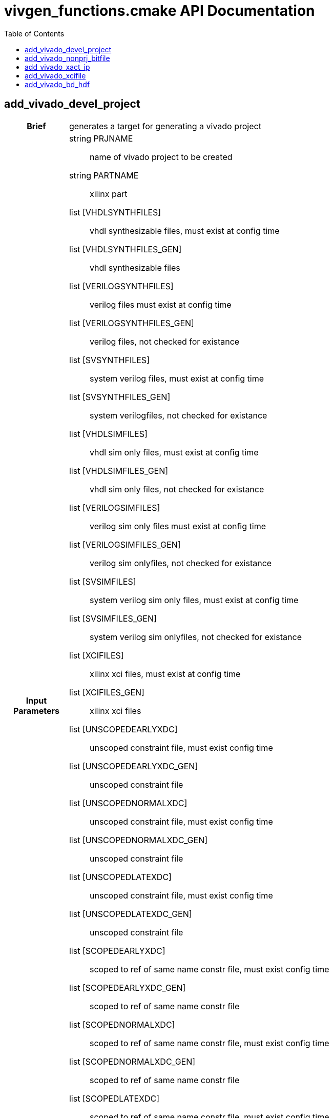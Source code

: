 = vivgen_functions.cmake API Documentation
:toc:

== add_vivado_devel_project

[cols='h,6a']
|===
| Brief
| 
generates a target for generating a vivado project

| Input +
Parameters
|
string PRJNAME:: name of vivado project to be created
string PARTNAME:: xilinx part
list [VHDLSYNTHFILES]:: vhdl synthesizable files, must exist at config time
list [VHDLSYNTHFILES_GEN]:: vhdl synthesizable files
list [VERILOGSYNTHFILES]:: verilog files must exist at config time
list [VERILOGSYNTHFILES_GEN]:: verilog files, not checked for existance
list [SVSYNTHFILES]:: system verilog files, must exist at config time
list [SVSYNTHFILES_GEN]:: system verilogfiles, not checked for existance
list [VHDLSIMFILES]:: vhdl sim only files, must exist at config time
list [VHDLSIMFILES_GEN]:: vhdl sim only files, not checked for existance
list [VERILOGSIMFILES]:: verilog sim only files must exist at config time
list [VERILOGSIMFILES_GEN]:: verilog sim onlyfiles, not checked for existance
list [SVSIMFILES]:: system verilog sim only files, must exist at config time
list [SVSIMFILES_GEN]:: system verilog sim onlyfiles, not checked for existance
list [XCIFILES]:: xilinx xci files, must exist at config time
list [XCIFILES_GEN]:: xilinx xci files
list [UNSCOPEDEARLYXDC]:: unscoped constraint file, must exist config time
list [UNSCOPEDEARLYXDC_GEN]:: unscoped constraint file
list [UNSCOPEDNORMALXDC]:: unscoped constraint file, must exist config time
list [UNSCOPEDNORMALXDC_GEN]:: unscoped constraint file
list [UNSCOPEDLATEXDC]:: unscoped constraint file, must exist config time
list [UNSCOPEDLATEXDC_GEN]:: unscoped constraint file
list [SCOPEDEARLYXDC]:: scoped to ref of same name constr file, must exist config time
list [SCOPEDEARLYXDC_GEN]:: scoped to ref of same name constr file
list [SCOPEDNORMALXDC]:: scoped to ref of same name constr file, must exist config time
list [SCOPEDNORMALXDC_GEN]:: scoped to ref of same name constr file
list [SCOPEDLATEXDC]:: scoped to ref of same name constr file, must exist config time
list [SCOPEDLATEXDC_GEN]:: scoped to ref of same name constr file
list [DATAFILES]:: nonsource files incl in prj for sim, must exist config time
list [DATAFILES_GEN]:: nonsource files incl in prj for sim
noarg [NOVHDL2008]:: option to use old vhdl, if this option is not passed, vhdl2008 will be used

| Targets and +
Outputs
|
*target* ${PRJNAME}_genvivprj:: use make ${PRJNAME}_genvivprj to generate vivado project, does not force, will fail if project already exists


| Description
|
intended for simulation.  Will fail if vivado project already exists.

|===

== add_vivado_nonprj_bitfile

[cols='h,6a']
|===
| Brief
| 
generates a recipe for a bit file

| Input +
Parameters
|
string PRJNAME:: name of vivado project to be created
string PARTNAME:: xilinx part
list [VHDLSYNTHFILES]:: vhdl synthesizable files, must exist at config time
list [VHDLSYNTHFILES_GEN]:: vhdl synthesizable files
list [VERILOGSYNTHFILES]:: verilog files must exist at config time
list [VERILOGSYNTHFILES_GEN]:: verilog files, not checked for existance
list [SVSYNTHFILES]:: system verilog files, must exist at config time
list [SVSYNTHFILES_GEN]:: system verilogfiles, not checked for existance
list [VHDLSIMFILES]:: vhdl sim only files, must exist at config time
list [VHDLSIMFILES_GEN]:: vhdl sim only files, not checked for existance
list [VERILOGSIMFILES]:: verilog sim only files must exist at config time
list [VERILOGSIMFILES_GEN]:: verilog sim onlyfiles, not checked for existance
list [XCIFILES_GEN]:: xci files, not checked for existance, prefer generated by add_vivado_xcifile
list [SVSIMFILES]:: system verilog sim only files, must exist at config time
list [SVSIMFILES_GEN]:: system verilog sim onlyfiles, not checked for existance
list [UNSCOPEDEARLYXDC]:: unscoped constraint file, must exist config time
list [UNSCOPEDEARLYXDC_GEN]:: unscoped constraint file
list [UNSCOPEDNORMALXDC]:: unscoped constraint file, must exist config time
list [UNSCOPEDNORMALXDC_GEN]:: unscoped constraint file
list [UNSCOPEDLATEXDC]:: unscoped constraint file, must exist config time
list [UNSCOPEDLATEXDC_GEN]:: unscoped constraint file
list [SCOPEDEARLYXDC]:: scoped to ref of same name constr file, must exist config time
list [SCOPEDEARLYXDC_GEN]:: scoped to ref of same name constr file
list [SCOPEDNORMALXDC]:: scoped to ref of same name constr file, must exist config time
list [SCOPEDNORMALXDC_GEN]:: scoped to ref of same name constr file
list [SCOPEDLATEXDC]:: scoped to ref of same name constr file, must exist config time
list [SCOPEDLATEXDC_GEN]:: scoped to ref of same name constr file
noargs [VHDL2008]:: option to use vhdl2008

| Targets and +
Outputs
|
*output* vivnonprj_${PRJNAME}/${PRJNAME}.bit:: bit file generated from nonprj flow

| Output +
Parameter
|
*output* [bitfile_OUTPUT]:: variable to store the location of the bitfile to be generated (described in targets and outputs).

| Description
|
nonproject generation of a bit file
|===


== add_vivado_xact_ip

[cols='h,6a']
|===
| Brief
| 
generates an ipxact wrapper

| Input +
Parameters
|
string IPNAME:: name of generated ip
string PARTNAME:: xilinx part
string TOPNAME:: name of top module wrapped by ip
string LIBNAME:: subdirectory within ip_repo
list [VHDLSYNTHFILES]:: vhdl synthesizable files, must exist at config time
list [VHDLSYNTHFILES_GEN]:: vhdl synthesizable files
list [VERILOGSYNTHFILES]:: verilog files must exist at config time
list [VERILOGSYNTHFILES_GEN]:: verilog files, not checked for existance
list [SVSYNTHFILES]:: system verilog files, must exist at config time
list [SVSYNTHFILES_GEN]:: system verilogfiles, not checked for existance
list [VHDLSIMFILES]:: vhdl sim only files, must exist at config time
list [VHDLSIMFILES_GEN]:: vhdl sim only files, not checked for existance
list [VERILOGSIMFILES]:: verilog sim only files must exist at config time
list [VERILOGSIMFILES_GEN]:: verilog sim onlyfiles, not checked for existance
list [SVSIMFILES]:: system verilog sim only files, must exist at config time
list [SVSIMFILES_GEN]:: system verilog sim onlyfiles, not checked for existance
list [PREIPXSCRIPTS]:: list of tcl scripts to run before ipx core is generated
list [POSTIPXSCRIPTS]:: list tcl scripts to run after ipx core is generated
list [DEPENDS]::  list of dependencies other than source files passed through other parameters
list [MISCPARAMS]:: any data custom scripts need, will be stored in tcl ${miscparam} variable
noargs [NODELETE]:: option, when present, project used to generate ip will not be deleted

| Targets and +
Outputs
|
*output* ${PARTNAME}/ip_repo/${LIBNAME}/${IPNAME}/component.xml:: component file of ipxact wrapper, file used to track ipxact wrapper
*output* ${PARTNAME}/ip_repo/${LIBNAME}/${IPNAME}/xgui:: additional meta data for ipxact wrapper
*output* ${PARTNAME}/ip_repo/${LIBNAME}/${IPNAME}/${IPNAME}.stamp:: empty generated file indicating that the ipxact was successfully generated

| Output +
Parameter
|
*output* [IP_STAMPOUTPUT]:: variable to store the location of the stampfile indicating that xactip was succesffully generated


| Details
|
soft links source files to ipxact wrapper's directory and generates an ipxact wrapper for them
|===

== add_vivado_xcifile

[cols='h,6a']
|===
| Brief
| 
Generates xci file using passed script


| Input +
Parameters
|
string XCINAME:: name of generated xci module
string PARTNAME:: name of xilinx part
string XCIGENSCRIPT:: name of script used to generate xci module, should either generate xci module in current directory or at directory in ${ip_gen_dir} variable
noarg VERILOG:: option, when present, wrapper generated is in verilog

| Targets and +
Outputs
|
*output* ${PARTNAME}/xcidir/${XCINAME}/${XCINAME}.xci:: Generated xci file
*output* ${PARTNAME}/xcidir/${XCINAME}/${XCINAME}.stamp:: Generated xci file

| Output +
Parameters
|
*output* [XCI_OUTPUT]:: variable to store the location of generated xci
*output* [XCI_STAMPOUTPUT]:: variable to store the location of the stampfile indicating that xci was succesffully generated

| Details
|
Generates xci file using passed script
|===

== add_vivado_bd_hdf

[cols='h,6a']
|===
| Brief
| 
generates a recipe for generating a hdf file

| Input +
Parameters
|
string PRJNAME:: name of vivado project to be created
string PARTNAME:: xilinx part
string BDSCRIPT:: tcl script for generating block diagram file
string [BOARDNAME]:: name of xilinx board used
list [UNSCOPEDEARLYXDC]:: unscoped constraint file, must exist config time
list [UNSCOPEDEARLYXDC_GEN]:: unscoped constraint file
list [UNSCOPEDNORMALXDC]:: unscoped constraint file, must exist config time
list [UNSCOPEDNORMALXDC_GEN]:: unscoped constraint file
list [UNSCOPEDLATEXDC]:: unscoped constraint file, must exist config time
list [UNSCOPEDLATEXDC_GEN]:: unscoped constraint file
list [SCOPEDEARLYXDC]:: scoped to ref of same name constr file, must exist config time
list [SCOPEDEARLYXDC_GEN]:: scoped to ref of same name constr file
list [SCOPEDNORMALXDC]:: scoped to ref of same name constr file, must exist config time
list [SCOPEDNORMALXDC_GEN]:: scoped to ref of same name constr file
list [SCOPEDLATEXDC]:: scoped to ref of same name constr file, must exist config time
list [SCOPEDLATEXDC_GEN]:: scoped to ref of same name constr file
noarg [VERILOG]:: option to, if wrapper is generated, use verilog instead of vhdl
list [DEPENDS]:: list of dependencies 



|Targets and +
Outputs
|
*output* ${CMAKE_BINARY_DIR}/${genhdf_PARTNAME}/bin/${genhdf_PRJNAME}.hdf:: hardware description file used by xilinx sdk

| Output +
Parameters
|
*output* HDFFILE_OUTPUT:: variable to store location of generated hdf file


| Description
|
Generated hardware description file from generated block diagram

|===

